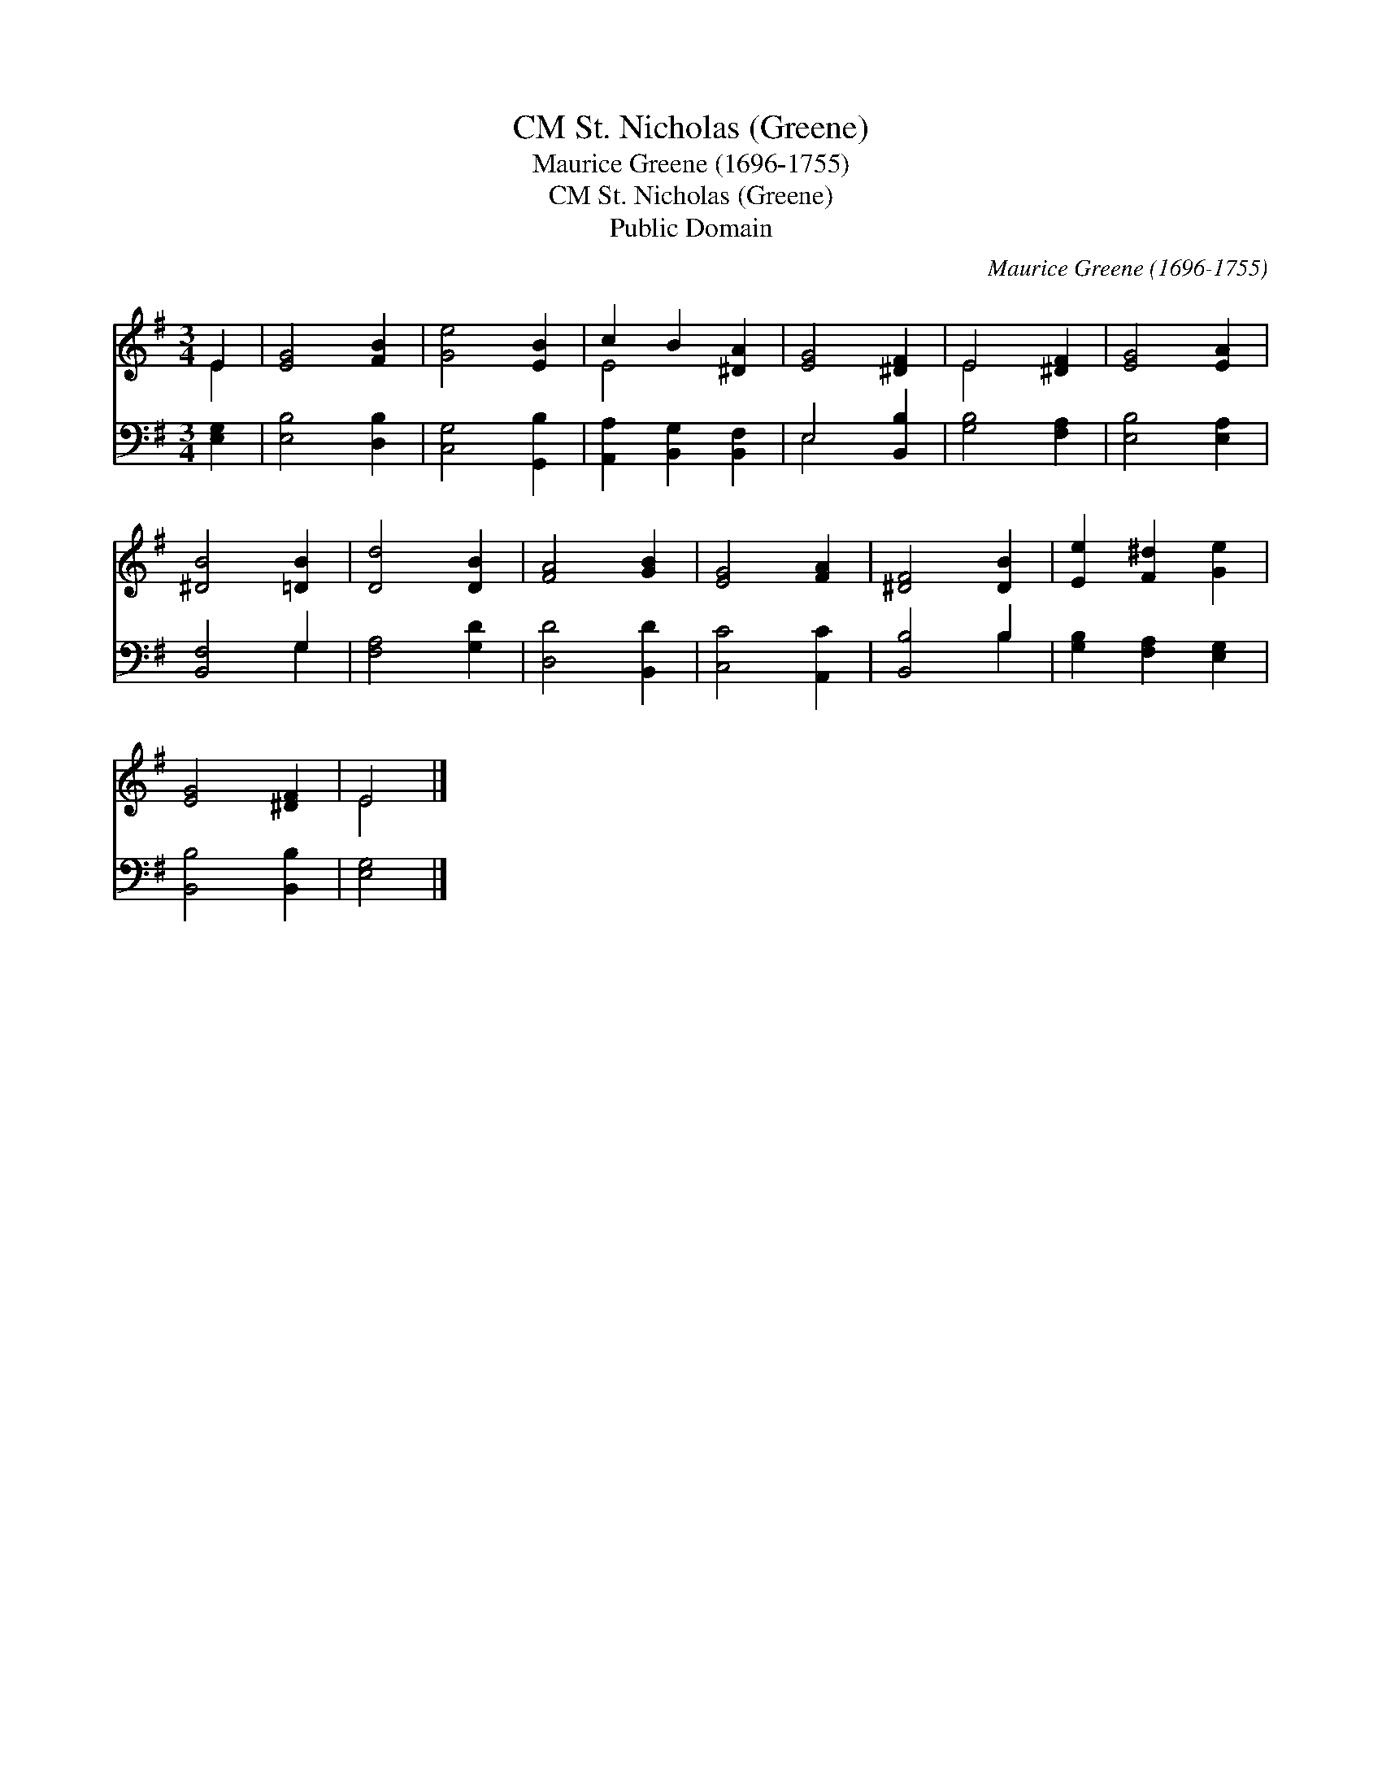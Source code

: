 X:1
T:St. Nicholas (Greene), CM
T:Maurice Greene (1696-1755)
T:St. Nicholas (Greene), CM
T:Public Domain
C:Maurice Greene (1696-1755)
Z:Public Domain
%%score ( 1 2 ) ( 3 4 )
L:1/8
M:3/4
K:G
V:1 treble 
V:2 treble 
V:3 bass 
V:4 bass 
V:1
 E2 | [EG]4 [FB]2 | [Ge]4 [EB]2 | c2 B2 [^DA]2 | [EG]4 [^DF]2 | E4 [^DF]2 | [EG]4 [EA]2 | %7
 [^DB]4 [=DB]2 | [Dd]4 [DB]2 | [FA]4 [GB]2 | [EG]4 [FA]2 | [^DF]4 [DB]2 | [Ee]2 [F^d]2 [Ge]2 | %13
 [EG]4 [^DF]2 | E4 |] %15
V:2
 E2 | x6 | x6 | E4 x2 | x6 | E4 x2 | x6 | x6 | x6 | x6 | x6 | x6 | x6 | x6 | E4 |] %15
V:3
 [E,G,]2 | [E,B,]4 [D,B,]2 | [C,G,]4 [G,,B,]2 | [A,,A,]2 [B,,G,]2 [B,,F,]2 | E,4 [B,,B,]2 | %5
 [G,B,]4 [F,A,]2 | [E,B,]4 [E,A,]2 | [B,,F,]4 G,2 | [F,A,]4 [G,D]2 | [D,D]4 [B,,D]2 | %10
 [C,C]4 [A,,C]2 | [B,,B,]4 B,2 | [G,B,]2 [F,A,]2 [E,G,]2 | [B,,B,]4 [B,,B,]2 | [E,G,]4 |] %15
V:4
 x2 | x6 | x6 | x6 | E,4 x2 | x6 | x6 | x4 G,2 | x6 | x6 | x6 | x4 B,2 | x6 | x6 | x4 |] %15

